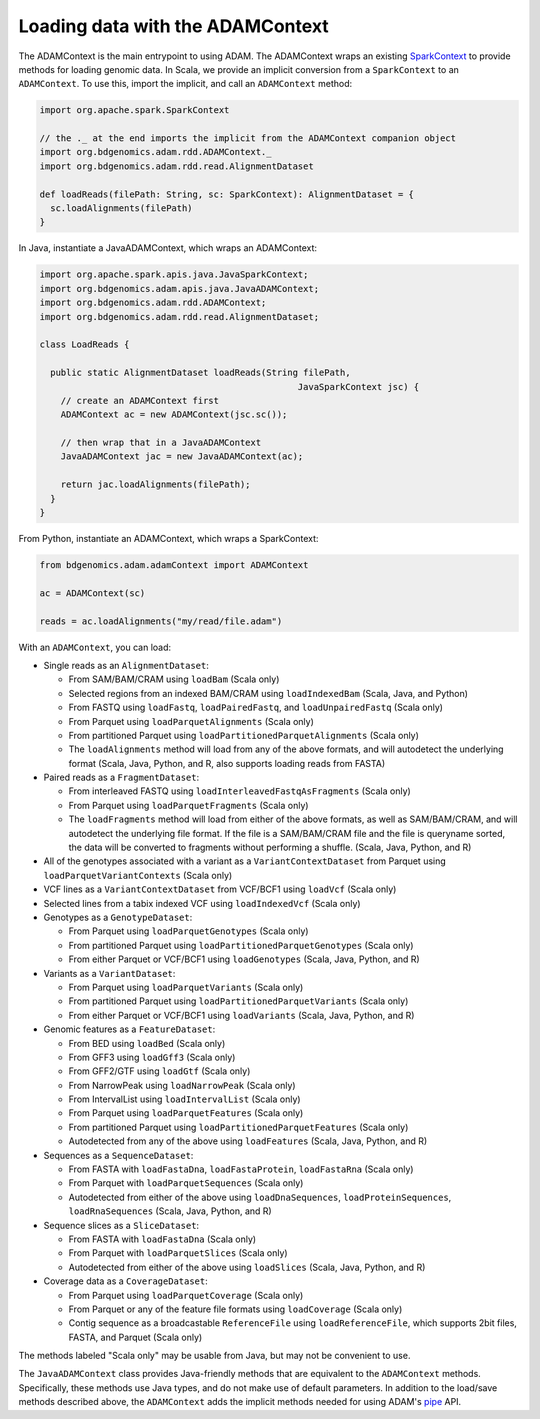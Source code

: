 Loading data with the ADAMContext
---------------------------------

The ADAMContext is the main entrypoint to using ADAM. The ADAMContext
wraps an existing
`SparkContext <http://spark.apache.org/docs/latest/api/scala/index.html#org.apache.spark.SparkContext>`__
to provide methods for loading genomic data. In Scala, we provide an
implicit conversion from a ``SparkContext`` to an ``ADAMContext``. To
use this, import the implicit, and call an ``ADAMContext`` method:

.. code:: scala

    import org.apache.spark.SparkContext

    // the ._ at the end imports the implicit from the ADAMContext companion object
    import org.bdgenomics.adam.rdd.ADAMContext._
    import org.bdgenomics.adam.rdd.read.AlignmentDataset

    def loadReads(filePath: String, sc: SparkContext): AlignmentDataset = {
      sc.loadAlignments(filePath)
    }

In Java, instantiate a JavaADAMContext, which wraps an ADAMContext:

.. code:: java

    import org.apache.spark.apis.java.JavaSparkContext;
    import org.bdgenomics.adam.apis.java.JavaADAMContext;
    import org.bdgenomics.adam.rdd.ADAMContext;
    import org.bdgenomics.adam.rdd.read.AlignmentDataset;

    class LoadReads {

      public static AlignmentDataset loadReads(String filePath,
                                                     JavaSparkContext jsc) {
        // create an ADAMContext first
        ADAMContext ac = new ADAMContext(jsc.sc());

        // then wrap that in a JavaADAMContext
        JavaADAMContext jac = new JavaADAMContext(ac);

        return jac.loadAlignments(filePath);
      }
    }

From Python, instantiate an ADAMContext, which wraps a SparkContext:

.. code:: python

    from bdgenomics.adam.adamContext import ADAMContext

    ac = ADAMContext(sc)

    reads = ac.loadAlignments("my/read/file.adam")

With an ``ADAMContext``, you can load:

-  Single reads as an ``AlignmentDataset``:

   -  From SAM/BAM/CRAM using ``loadBam`` (Scala only)
   -  Selected regions from an indexed BAM/CRAM using ``loadIndexedBam`` (Scala, Java, and Python)
   -  From FASTQ using ``loadFastq``, ``loadPairedFastq``, and ``loadUnpairedFastq`` (Scala only)
   -  From Parquet using ``loadParquetAlignments`` (Scala only)
   -  From partitioned Parquet using ``loadPartitionedParquetAlignments`` (Scala only)
   -  The ``loadAlignments`` method will load from any of the above formats, and will autodetect the
      underlying format (Scala, Java, Python, and R, also supports loading reads from FASTA)

-  Paired reads as a ``FragmentDataset``:

   -  From interleaved FASTQ using ``loadInterleavedFastqAsFragments`` (Scala only)
   -  From Parquet using ``loadParquetFragments`` (Scala only)
   -  The ``loadFragments`` method will load from either of the above formats, as well as SAM/BAM/CRAM,
      and will autodetect the underlying file format. If the file is a SAM/BAM/CRAM file and the file is
      queryname sorted, the data will be converted to fragments without performing a shuffle. (Scala, Java, Python, and R)

-  All of the genotypes associated with a variant as a ``VariantContextDataset`` from Parquet
   using ``loadParquetVariantContexts`` (Scala only)
-  VCF lines as a ``VariantContextDataset`` from VCF/BCF1 using ``loadVcf`` (Scala only)
-  Selected lines from a tabix indexed VCF using ``loadIndexedVcf`` (Scala only)
-  Genotypes as a ``GenotypeDataset``:

   -  From Parquet using ``loadParquetGenotypes`` (Scala only)
   -  From partitioned Parquet using ``loadPartitionedParquetGenotypes`` (Scala only)
   -  From either Parquet or VCF/BCF1 using ``loadGenotypes`` (Scala, Java, Python, and R)

-  Variants as a ``VariantDataset``:

   -  From Parquet using ``loadParquetVariants`` (Scala only)
   -  From partitioned Parquet using ``loadPartitionedParquetVariants`` (Scala only)
   -  From either Parquet or VCF/BCF1 using ``loadVariants`` (Scala, Java, Python, and R)

-  Genomic features as a ``FeatureDataset``:

   -  From BED using ``loadBed`` (Scala only)
   -  From GFF3 using ``loadGff3`` (Scala only)
   -  From GFF2/GTF using ``loadGtf`` (Scala only)
   -  From NarrowPeak using ``loadNarrowPeak`` (Scala only)
   -  From IntervalList using ``loadIntervalList`` (Scala only)
   -  From Parquet using ``loadParquetFeatures`` (Scala only)
   -  From partitioned Parquet using ``loadPartitionedParquetFeatures`` (Scala only)
   -  Autodetected from any of the above using ``loadFeatures`` (Scala, Java, Python, and R)

-  Sequences as a ``SequenceDataset``:

   -  From FASTA with ``loadFastaDna``, ``loadFastaProtein``, ``loadFastaRna`` (Scala only)
   -  From Parquet with ``loadParquetSequences`` (Scala only)
   -  Autodetected from either of the above using ``loadDnaSequences``, ``loadProteinSequences``, ``loadRnaSequences`` (Scala, Java, Python, and R)

-  Sequence slices as a ``SliceDataset``:

   -  From FASTA with ``loadFastaDna`` (Scala only)
   -  From Parquet with ``loadParquetSlices`` (Scala only)
   -  Autodetected from either of the above using ``loadSlices`` (Scala, Java, Python, and R)

-  Coverage data as a ``CoverageDataset``:

   -  From Parquet using ``loadParquetCoverage`` (Scala only)
   -  From Parquet or any of the feature file formats using ``loadCoverage`` (Scala only)
   -  Contig sequence as a broadcastable ``ReferenceFile`` using ``loadReferenceFile``, which supports
      2bit files, FASTA, and Parquet (Scala only)

The methods labeled "Scala only" may be usable from Java, but may not be
convenient to use.

The ``JavaADAMContext`` class provides Java-friendly methods that are
equivalent to the ``ADAMContext`` methods. Specifically, these methods
use Java types, and do not make use of default parameters. In addition
to the load/save methods described above, the ``ADAMContext`` adds the
implicit methods needed for using ADAM's `pipe <pipes.html>`__ API.
